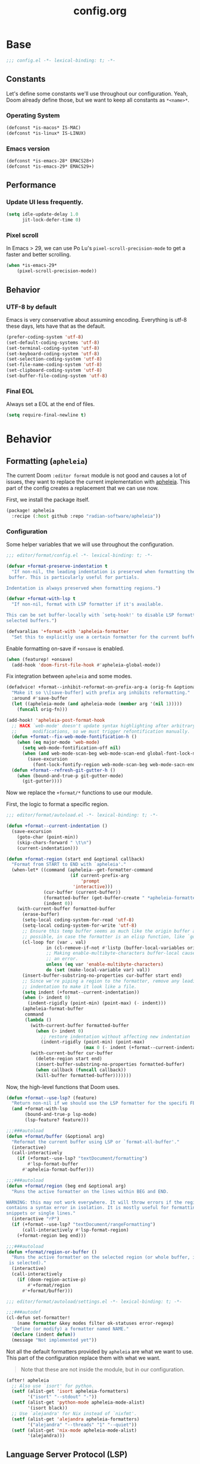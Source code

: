 #+title: config.org
#+startup: fold
#+property: header-args:emacs-lisp :results silent

* Base

#+begin_src emacs-lisp
;;; config.el -*- lexical-binding: t; -*-
#+end_src

** Constants

Let's define some constants we'll use throughout our configuration. Yeah, Doom
already define those, but we want to keep all constants as ~*<name>*~.

*** Operating System

#+begin_src emacs-lisp
(defconst *is-macos* IS-MAC)
(defconst *is-linux* IS-LINUX)
#+end_src

*** Emacs version

#+begin_src emacs-lisp
(defconst *is-emacs-28* EMACS28+)
(defconst *is-emacs-29* EMACS29+)
#+end_src

** Performance

*** Update UI less frequently.

#+begin_src emacs-lisp
(setq idle-update-delay 1.0
      jit-lock-defer-time 0)
#+end_src

*** Pixel scroll

In Emacs > 29, we can use Po Lu's ~pixel-scroll-precision-mode~ to get a faster
and better scrolling.

#+begin_src emacs-lisp
(when *is-emacs-29*
    (pixel-scroll-precision-mode))
#+end_src

** Behavior
*** UTF-8 by default

Emacs is very conservative about assuming encoding. Everything is utf-8 these days,
lets have that as the default.

#+begin_src emacs-lisp
(prefer-coding-system 'utf-8)
(set-default-coding-systems 'utf-8)
(set-terminal-coding-system 'utf-8)
(set-keyboard-coding-system 'utf-8)
(set-selection-coding-system 'utf-8)
(set-file-name-coding-system 'utf-8)
(set-clipboard-coding-system 'utf-8)
(set-buffer-file-coding-system 'utf-8)
#+end_src

*** Final EOL
Always set a EOL at the end of files.

#+begin_src emacs-lisp
(setq require-final-newline t)
#+end_src

* Behavior
** Formatting (=apheleia=)
The current Doom =:editor format= module is not good and causes a lot of issues,
they want to replace the current implementation with [[https://github.com/radian-software/apheleia][apheleia]]. This part of the config
creates a replacement that we can use now.

First, we install the package itself.

#+begin_src emacs-lisp :tangle modules/editor/format/packages.el
(package! apheleia
  :recipe (:host github :repo "radian-software/apheleia"))
#+end_src

*** Configuration

Some helper variables that we will use throughout the configuration.

#+begin_src emacs-lisp :tangle modules/editor/format/config.el
;;; editor/format/config.el -*- lexical-binding: t; -*-

(defvar +format-preserve-indentation t
  "If non-nil, the leading indentation is preserved when formatting the whole
 buffer. This is particularly useful for partials.

Indentation is always preserved when formatting regions.")

(defvar +format-with-lsp t
  "If non-nil, format with LSP formatter if it's available.

This can be set buffer-locally with `setq-hook!' to disable LSP formatting in
selected buffers.")

(defvaralias '+format-with 'apheleia-formatter
  "Set this to explicitly use a certain formatter for the current buffer.")
#+end_src

Enable formatting on-save if =+onsave= is enabled.

#+begin_src emacs-lisp :tangle modules/editor/format/config.el
(when (featurep! +onsave)
  (add-hook 'doom-first-file-hook #'apheleia-global-mode))
#+end_src

Fix integration between =apheleia= and some modes.

#+begin_src emacs-lisp :tangle modules/editor/format/config.el
(defadvice! +format--inhibit-reformat-on-prefix-arg-a (orig-fn &optional arg)
  "Make it so \\[save-buffer] with prefix arg inhibits reformatting."
  :around #'save-buffer
  (let ((apheleia-mode (and apheleia-mode (member arg '(nil 1)))))
    (funcall orig-fn)))

(add-hook! 'apheleia-post-format-hook
  ;; HACK `web-mode' doesn't update syntax highlighting after arbitrary buffer
  ;;      modifications, so we must trigger refontification manually.
  (defun +format--fix-web-mode-fontification-h ()
    (when (eq major-mode 'web-mode)
      (setq web-mode-fontification-off nil)
      (when (and web-mode-scan-beg web-mode-scan-end global-font-lock-mode)
        (save-excursion
          (font-lock-fontify-region web-mode-scan-beg web-mode-sacn-end)))))
  (defun +format--refresh-git-gutter-h ()
    (when (bound-and-true-p git-gutter-mode)
      (git-gutter))))
#+end_src

Now we replace the =+format/*= functions to use our module.

First, the logic to format a specific region.
#+begin_src emacs-lisp :tangle modules/editor/format/autoload/format.el
;;; editor/format/autoload.el -*- lexical-binding: t; -*-

(defun +format--current-indentation ()
  (save-excursion
    (goto-char (point-min))
    (skip-chars-forward " \t\n")
    (current-indentation)))

(defun +format-region (start end &optional callback)
  "Format from START to END with `apheleia'."
  (when-let* ((command (apheleia--get-formatter-command
                        (if current-prefix-arg
                            'prompt
                         'interactive)))
              (cur-buffer (current-buffer))
              (formatted-buffer (get-buffer-create " *apheleia-formatted*"))
              (indent 0))
    (with-current-buffer formatted-buffer
      (erase-buffer)
      (setq-local coding-system-for-read 'utf-8)
      (setq-local coding-system-for-write 'utf-8)
      ;; Ensure this temp buffer seems as much like the origin buffer as
      ;; possible, in case the formatter is an elisp function, like `gofmt'.
      (cl-loop for (var . val)
               in (cl-remove-if-not #'listp (buffer-local-variables origin-buffer))
               ;; Making enable-multibyte-characters buffer-local causes
               ;; an error.
               unless (eq var 'enable-multibyte-characters)
               do (set (make-local-variable var) val))
      (insert-buffer-substring-no-properties cur-buffer start end)
      ;; Since we're piping a region to the formatter, remove any leading
      ;; indentation to make it look like a file.
      (setq indent (+format--current-indentation))
      (when (> indent 0)
        (indent-rigidly (point-min) (point-max) (- indent)))
      (apheleia-format-buffer
       command
       (lambda ()
         (with-current-buffer formatted-buffer
           (when (> indent 0)
             ;; restore indentation without affecting new indentation
             (indent-rigidly (point-min) (point-max)
                             (max 0 (- indent (+format--current-indentation))))))
         (with-current-buffer cur-buffer
           (delete-region start end)
           (insert-buffer-substring-no-properties formatted-buffer)
           (when callback (funcall callback))
           (kill-buffer formatted-buffer)))))))
#+end_src

Now, the high-level functions that Doom uses.
#+begin_src emacs-lisp :tangle modules/editor/format/autoload/format.el
(defun +format--use-lsp? (feature)
  "Return non-nil if we should use the LSP formatter for the specifi FEATURE."
  (and +format-with-lsp
       (bound-and-true-p lsp-mode)
       (lsp-feature? feature)))

;;;###autoload
(defun +format/buffer (&optional arg)
  "Reformat the current buffer using LSP or `format-all-buffer'."
  (interactive)
  (call-interactively
    (if (+format--use-lsp? "textDocument/formatting")
        #'lsp-format-buffer
      #'apheleia-format-buffer)))

;;;###autoload
(defun +format/region (beg end &optional arg)
  "Runs the active formatter on the lines within BEG and END.

WARNING: this may not work everywhere. It will throw errors if the region
contains a syntax error in isolation. It is mostly useful for formatting
snippets or single lines."
  (interactive "rP")
  (if (+format--use-lsp? "textDocument/rangeFormatting")
      (call-interactively #'lsp-format-region)
    (+format-region beg end)))

;;;###autoload
(defun +format/region-or-buffer ()
  "Runs the active formatter on the selected region (or whole buffer, if nothing
 is selected)."
  (interactive)
  (call-interactively
    (if (doom-region-active-p)
        #'+format/region
      #'+format/buffer)))
#+end_src

#+begin_src emacs-lisp :tangle modules/editor/format/autoload/settings.el
;;; editor/format/autoload/settings.el -*- lexical-binding: t; -*-

;;;###autodef
(cl-defun set-formatter!
    (name formatter &key modes filter ok-statuses error-regexp)
  "Define (or modify) a formatter named NAME."
  (declare (indent defun))
  (message "Not implemented yet"))
#+end_src

Not all the default formatters provided by =apheleia= are what we want to use. This
part of the configuration replace them with what we want.

#+begin_quote
Note that these are not inside the module, but in our configuration.
#+end_quote

#+begin_src emacs-lisp
(after! apheleia
  ;; Also use `isort' for python.
  (setf (alist-get 'isort apheleia-formatters)
        '("isort" "--stdout" "-"))
  (setf (alist-get 'python-mode apheleia-mode-alist)
        '(isort black))
  ;; Use `alejandra' for Nix instead of `nixfmt'.
  (setf (alist-get 'alejandra apheleia-formatters)
        '("alejandra" "--threads" "1" "--quiet"))
  (setf (alist-get 'nix-mode apheleia-mode-alist)
        '(alejandra)))
#+end_src

** Language Server Protocol (LSP)

Although Doom already handles a bunch of stuff for us, we need to change some
things.

First, we install everything via Nix, so =lsp-mode= don't need to asks us anything.

#+begin_src emacs-lisp
(setq lsp-enable-suggest-server-download nil)
#+end_src

Then, we unpin the package version.

#+begin_src emacs-lisp :tangle packages.el
(package! lsp-mode :pin nil)
#+end_src

Now, we improve the performance of =lsp-mode=.

#+begin_src emacs-lisp
(setq lsp-use-plists t
      lsp-idle-delay 1
      lsp-log-io nil
      read-process-output-max (* 10 1024 1024))
#+end_src

*** Hover

#+begin_src emacs-lisp
(setq lsp-ui-doc-position 'top
      lsp-ui-doc-max-height 20
      lsp-ui-doc-delay 0.5
      lsp-ui-doc-show-with-cursor nil
      lsp-ui-doc-show-with-mouse t
      lsp-ui-doc-header t
      lsp-ui-doc-use-childframe nil
      lsp-ui-doc-use-webkit t)
#+end_src

*** Semantic Highlighting

#+begin_src emacs-lisp
(setq lsp-semantic-tokens-enable t
      lsp-semantic-tokens-honor-refresh-requests nil)
#+end_src

*** Code Lens

#+begin_src emacs-lisp
(setq lsp-lens-place-position 'above-line)
#+end_src

*** UI
**** Sideline

#+begin_src emacs-lisp
(setq lsp-ui-sideline-enable t
      lsp-ui-sideline-diagnostics t
      lsp-ui-sideline-hover nil
      lsp-ui-sideline-update-mode #'line)
#+end_src

**** Peek

#+begin_src emacs-lisp
(setq lsp-ui-peek-enable t)
#+end_src

**** Imenu

#+begin_src emacs-lisp
(setq lsp-ui-imenu-kind-position 'left)
#+end_src

**** Breadcrumbs

#+begin_src emacs-lisp
(setq lsp-headerline-breadcrumb-enable t
      lsp-headerline-breadcrumb-segments '(file symbols))
#+end_src

*** Disable Servers

#+begin_src emacs-lisp
(setq lsp-disabled-clients '((typescript-mode . deno)))
#+end_src

** Autocompletion

*** Auto starting

#+begin_src emacs-lisp
(setq company-idle-delay
      (lambda () (if (company-in-string-or-comment) nil 0)))
#+end_src

*** Track completion statistics

Track what completions we use the most, thus improving the ordering
of candidates.

#+begin_src emacs-lisp :tangle packages.el
(package! company-statistics
  :recipe (:host github
           :repo "company-mode/company-statistics"))
#+end_src

#+begin_src emacs-lisp
(use-package! company-statistics
  :hook (company-mode . company-statistics-mode)
  :init
  (setq company-statistics-size 2000))
#+end_src

* Appearance
** Text
*** Constants

First, some sizes.

#+begin_src emacs-lisp
(defconst *line-spacing* 0.25)

(defconst *text-font-height* (1- (string-to-number (getenv "EMACS_TEXT_FONT_SIZE"))))
(defconst *ui-font-height* (string-to-number (getenv "EMACS_UI_FONT_SIZE")))
#+end_src

Now, the fonts we will use. These are passed via environment variables
via our Nix module.

#+begin_src emacs-lisp
(defconst *fixed-pitch-font* (getenv "EMACS_MONO_FONT_FAMILY")
    "Font used for monospaced text.")

(defconst *variable-pitch-font* (getenv "EMACS_VARIABLE_PITCH_FONT_FAMILY")
    "Font used for variable text.")

(defconst *serif-font* (getenv "EMACS_SERIF_FONT_FAMILY")
    "Font used for serif text.")

(defconst *unicode-font* (getenv "EMACS_UNICODE_FONT_FAMILY")
    "Font used to display unicode symbols.")
#+end_src

*** Font faces

Let's start changing the global Doom font faces.

#+begin_src emacs-lisp
(setq doom-font (font-spec :family *fixed-pitch-font* :size *text-font-height*)
      doom-variable-pitch-font (font-spec :family *variable-pitch-font* :size *text-font-height*)
      doom-serif-font (font-spec :family *serif-font* :size *text-font-height*)
      doom-unicode-font (font-spec :family *unicode-font* :size *text-font-height*)
      doom-font-increment 1)
#+end_src

Now, the modeline:

#+begin_src emacs-lisp
(custom-set-faces
  `(mode-line ((t (:font ,doom-variable-pitch-font)))))
#+end_src

~org-mode~...

#+begin_src emacs-lisp
(custom-set-faces!
  '(org-document-title :height 1.2)
  '(org-level-1 :weight extra-bold :height 1.45)
  '(org-level-2 :weight bold :height 1.35)
  '(org-level-3 :weight bold :height 1.2)
  '(org-level-4 :weight semi-bold :height 1.00)
  '(org-level-5 :weight semi-bold :height 1.00)
  '(org-level-6 :weight semi-bold :height 1.00)
  '(org-level-8 :weight semi-bold)
  '(org-level-9 :weight semi-bold))

;; Make quotes and verses italic
(setq org-fontify-quote-and-verse-blocks t)
#+end_src

*** Line length/spacing

#+begin_src emacs-lisp
(setq-default fill-column 90)
(setq-default line-spacing *line-spacing*)
#+end_src

*** Underline

Underline at a descent position, not baseline position.

#+begin_src emacs-lisp
(setq x-underline-at-descent-line t)
#+end_src

*** Mixed Pitch
In some modes (like ~org-mode~), we would like to use mixed pitch. To do this, we
need to add a hook that runs /after/ the UI is initialized.

#+begin_src emacs-lisp :tangle packages.el
(package! mixed-pitch)
#+end_src

#+begin_src emacs-lisp
(defvar mixed-pitch-modes '(org-mode LaTeX-mode markdown-mode gfm-mode Info-mode)
    "Modes that `mixed-pitch-mode' should be enabled in, but only after UI initialisation.")

(defun init-mixed-pitch-h ()
    "Hook `mixed-pitch-mode' into each mode in `mixxed-pitch-modes'.
Also immediately enables `mixed-pitch-modes' if currently in one of those."
    (when (memq major-mode mixed-pitch-modes)
        (mixed-pitch-mode 1))
    (dolist (hook mixed-pitch-modes)
        (add-hook (intern (concat (symbol-name hook) "-hook")) #'mixed-pitch-mode)))

(add-hook 'doom-init-ui-hook #'init-mixed-pitch-h)
(add-hook 'org-mode-hook #'+org-pretty-mode)
#+end_src

** Layout
*** Frame

See Frame Layout documentation for details and terminology.

- Add some padding around the whole window (~internal-border-width~) to provide
  some air.
- Remove GUI elements.
- Make the title-bar transparent on macOS.

#+begin_src emacs-lisp
(when *is-macos*
  (setq frame-title-format nil)
  (dolist (filter '((ns-transparent-titlebar . t)
                    (ns-appearance . unbound)))
    (cl-pushnew filter default-frame-alist :test #'equal)))
#+end_src

*** Padding

Add margins inside windows to make text fell less crowded. Padding around the frame
is configured via the ~internal-border-width~ in the Frame section.

#+begin_src emacs-lisp
(setq-default left-margin-width 1
              right-margin-width 1)
#+end_src

** Interface
*** Number line
#+begin_src emacs-lisp
(setq display-line-numbers-type 'visual)
#+end_src

*** Disable =hl-line-mode=

#+begin_src emacs-lisp
(setq global-hl-line-mode '())
#+end_src

** Theme
*** =font-lock= faces customization
The default faces for =doom-horizon= is nice, but we need to change a few things.

Beginning with documentation and comments, they should be in italics.
#+begin_src emacs-lisp
(custom-theme-set-faces! 'doom-horizon
  `(font-lock-doc-face
    :slant italic
    :foreground ,(doom-color 'doc-comments))
  `(font-lock-comment-face
    :slant italic
    :foreground ,(doom-color 'comments)))
#+end_src

Now some tokens.
#+begin_src emacs-lisp
(custom-theme-set-faces! 'doom-horizon
  `(font-lock-string-face
    :foreground ,(doom-darken (doom-color 'green) 0.1))
  `(font-lock-variable-name-face
    :foreground ,(doom-color 'fg))
  ;; We will need to adjust the & operator later in the Tree-Sitter config.
  `(tree-sitter-hl-face:operator
    :foreground ,(doom-color 'fg))
      )
#+end_src

*** =tree-sitter= faces customization
Doom pins =tree-sitter= packages, let's live on the edge!

#+begin_src emacs-lisp :tangle packages.el
(package! tree-sitter :pin nil)
(package! tree-sitter-langs :pin "1076cf2366be8ef1bd6fd7239f92f16cc0890fce")
#+end_src

Now, let's define faces that are missing from the upstream package.

**** LSP Semantic Tokens Faces

#+begin_src emacs-lisp
(defface tree-sitter-hl-face:namespace
  '((default :inherit default))
  "Face used for namespaces/modules.")

(defface tree-sitter-hl-face:namespace.builtin
  '((default :inherit tree-sitter-hl-face:namespace))
  "Face used for a built-in namespace.")

(defface tree-sitter-hl-face:class
  '((default :inherit tree-sitter-hl-face:type))
  "Face used for class names.")

(defface tree-sitter-hl-face:enum
  '((default :inherit tree-sitter-hl-face:type))
  "Face used for enum names.")

(defface tree-sitter-hl-face:interface
  '((default :inherit tree-sitter-hl-face:type))
  "Face used for interface names.")

(defface tree-sitter-hl-face:struct
  '((default :inherit tree-sitter-hl-face:class))
  "Face used for struct names.")

(defface tree-sitter-hl-face:enum.member
  '((default :inherit tree-sitter-hl-face:property))
  "Face used for enum members.")

(defface tree-siter-hl-face:modifier
  '((default :inherit tree-sitter-hl-face:keyword))
  "Face used for keyword modifiers.")

(defface tree-sitter-hl-face:decorator
  '((default :inherit tree-sitter-hl-face:function.call))
  "Face used for decorators.")

(defface tree-sitter-hl-face:operator
  '((default :inherit font-lock-operator-face))
  "Face used for operators.")

(defface tree-sitter-hl-face:static
  '((default
     :inherit font-lock-constant-face
     :weight semi-bold))
  "Face used for static members.")

(defface tree-sitter-hl-face:deprecated
  '((default :strike-through t))
  "Face used for deprecated elements.")

(defface tree-sitter-hl-face:mutable
  '((default
     :inherit tree-sitter-hl-face:variable.special
     :slant italic))
  "Face used for mutable elements.")

(defface tree-sitter-hl-face:rust.unsafe
  `((default :foreground ,(doom-color 'red)))
  "Face used for Rust unsafe elements.")

(defface tree-sitter-hl-face:rust.lifetime
  '((default :inherit tree-sitter-hl-face:variable.special))
  "Face used for Rust lifetimes elements.")

(defface tree-sitter-hl-face:unresolved
  `((default :foreground ,(doom-color 'grey)))
  "Face used for Rust unsafe elements.")
#+end_src

*** =lsp-semantic= faces customization

Being honest, the default ~lsp-face-semhl-*~ faces /suck/, period. With almost all
themes that I tested, everything is only two colors! This part of the configuration
tries to fix this issue.

=lsp-mode= requires all legends to be defined in ~lsp-semantic-token-faces~ and
in ~lsp-semantic-token-modifier-faces~ to be recognized.

Now, let's make =lsp-mode= use new faces for tokens.

#+begin_src emacs-lisp
(setq-default lsp-semantic-token-faces
   ;; Built-in LSP tokens
  '(("namespace" . tree-sitter-hl-face:namespace)
    ("type" . tree-sitter-hl-face:type)
    ("class" . tree-sitter-hl-face:class)
    ("enum" . tree-sitter-hl-face:enum)
    ("interface" . tree-sitter-hl-face:interface)
    ("struct" . tree-sitter-hl-face:struct)
    ("typeParameter" . tree-sitter-hl-face:type.parameter)
    ("paramenter" . tree-sitter-hl-face:variable.parameter)
    ("variable" . tree-sitter-hl-face:variable)
    ("property" . tree-sitter-hl-face:property)
    ("enumMember" . tree-sitter-hl-face:enum.member)
    ("function" . tree-sitter-hl-face:function.call)
    ("method" . tree-sitter-hl-face:method.call)
    ("macro" . tree-sitter-hl-face:function.macro)
    ("keyword" . tree-sitter-hl-face:keyword)
    ("modifier" . tree-sitter-hl-face:modifier)
    ("comment" . tree-sitter-hl-face:comment)
    ("string" . tree-sitter-hl-face:string)
    ("number" . tree-sitter-hl-face:number)
    ("regexp" . tree-sitter-hl-face:string.special)
    ("operator" . tree-sitter-hl-face:operator)
    ("decorator" . tree-sitter-hl-face:decorator)
    ("label" . tree-sitter-hl-face:label)

    ;; Rust-Analyzer extras
    ("derive" . tree-sitter-hl-face:function.macro)
    ("typeAlias" . tree-sitter-hl-face:type.alias)
    ("union" . tree-sitter-hl-face:union)
    ("boolean" . tree-sitter-hl-face:boolean)
    ("character" . tree-sitter-hl-face:string)
    ("escapeSequence" . tree-sitter-hl-face:escape)
    ("formatSpecifier" . tree-sitter-hl-face:string.special)
    ("logical" . tree-sitter-hl-face:operator.logical)
    ("macroBang" . tree-sitter-hl-face:function.macro)
    ("builtinAttribute" . tree-sitter-hl-face:function.builtin)
    ("builtinType" . tree-sitter-hl-face:type.builtin)
    ("constParameter" . tree-sitter-hl-face:constant)
    ("lifetime" . tree-sitter-hl-face:rust.lifetime)
    ("selfKeyword" . tree-sitter-hl-face:keyword)
    ("selfTypeKeyword" . tree-sitter-hl-face:keyword)
    ("unresolvedReference" . tree-sitter-hl-face:unresolved)))
#+end_src

Followed by setting new faces for modifiers. Note that we comment out any
modifiers that doesn't have specific styles.

#+begin_src emacs-lisp
(setq-default lsp-semantic-token-modifier-faces
  ;; Built-in modifiers
  '(("static" . tree-sitter-hl-face:static)
    ("deprecated" . tree-sitter-hl-face:deprecated)
    ;;("declaration" . nil)
    ;;("definition" . nil)
    ;;("readonly" . nil)
    ;;("abstract" . nil)
    ;;("async" . nil)
    ("modification" . tree-sitter-hl-face:operator)
    ("documentation" . tree-sitter-hl-face:doc)
    ;;("defaultLibrary" . nil)

    ;; Rust-Analyzer extras
    ("injected" . tree-sitter-hl-face:embedded)
    ("attribute". tree-sitter-hl-face:attribute)
    ("callable" . tree-sitter-hl-face:function)
    ("constant" . tree-sitter-hl-face:constant)
    ("mutable" . tree-sitter-hl-face:mutable)))
#+end_src

*** Enable theme
Now we can set the theme.

#+begin_src emacs-lisp
(setq doom-theme 'doom-horizon)
(remove-hook 'window-setup-hook #'doom-init-theme-h)
(add-hook 'after-init-hook #'doom-init-theme-h 'append)
(delq! t custom-theme-load-path)
#+end_src

** Org
There is a bunch of stuff here, so let's get going!

*** Symbols
Replace some commands and checkboxes with Unicode stuff :blush:

#+begin_src emacs-lisp
(appendq! +ligatures-extra-symbols
          `(:checkbox      "☐"
            :pending       "◼"
            :checkedbox    "☑"
            :list_property "∷"
            :em_dash       "—"
            :ellipses      "…"
            :arrow_right   "→"
            :arrow_left    "←"
            :title         "𝙏"
            :subtitle      "𝙩"
            :author        "𝘼"
            :date          "𝘿"
            :property      "☸"
            :options       "⌥"
            :startup       "⏻"
            :macro         "𝓜"
            :html_head     "🅷"
            :html          "🅗"
            :latex_class   "🄻"
            :latex_header  "🅻"
            :beamer_header "🅑"
            :latex         "🅛"
            :attr_latex    "🄛"
            :attr_html     "🄗"
            :attr_org      "⒪"
            :begin_quote   "❝"
            :end_quote     "❞"
            :caption       "☰"
            :header        "›"
            :results       "🠶"
            :begin_export  "⏩"
            :end_export    "⏪"
            :properties    "⚙"
            :end           "∎"
            :priority_a   ,(propertize "⚑" 'face 'all-the-icons-red)
            :priority_b   ,(propertize "⬆" 'face 'all-the-icons-orange)
            :priority_c   ,(propertize "■" 'face 'all-the-icons-yellow)
            :priority_d   ,(propertize "⬇" 'face 'all-the-icons-green)
            :priority_e   ,(propertize "❓" 'face 'all-the-icons-blue)))
(set-ligatures! 'org-mode
  :merge t
  :checkbox      "[ ]"
  :pending       "[-]"
  :checkedbox    "[X]"
  :list_property "::"
  :em_dash       "---"
  :ellipsis      "..."
  :arrow_right   "->"
  :arrow_left    "<-"
  :title         "#+title:"
  :subtitle      "#+subtitle:"
  :author        "#+author:"
  :date          "#+date:"
  :property      "#+property:"
  :options       "#+options:"
  :startup       "#+startup:"
  :macro         "#+macro:"
  :html_head     "#+html_head:"
  :html          "#+html:"
  :latex_class   "#+latex_class:"
  :latex_header  "#+latex_header:"
  :beamer_header "#+beamer_header:"
  :latex         "#+latex:"
  :attr_latex    "#+attr_latex:"
  :attr_html     "#+attr_html:"
  :attr_org      "#+attr_org:"
  :begin_quote   "#+begin_quote"
  :end_quote     "#+end_quote"
  :caption       "#+caption:"
  :header        "#+header:"
  :begin_export  "#+begin_export"
  :end_export    "#+end_export"
  :results       "#+RESULTS:"
  :property      ":PROPERTIES:"
  :end           ":END:"
  :priority_a    "[#A]"
  :priority_b    "[#B]"
  :priority_c    "[#C]"
  :priority_d    "[#D]"
  :priority_e    "[#E]")
(plist-put +ligatures-extra-symbols :name "⁍")
#+end_src

*** Remove =hl-line-mode=

With our current mixed pitch setup for =org-mode=,  having the line highlighting
looks weird, so we need to disable it.

#+begin_src emacs-lisp
(add-hook! 'org-mode-hook (hl-line-mode -1))
#+end_src

** Splash Screen
Emacs can render an image as the splash screen, I kindly /borrowed/ the custom Emacs E
from [[https://tecosaur.github.io/emacs-config/config.html#splash-screen][@tecosaur]]'s configuration :speak-no-evil:.

Just make it theme-appropriate and follow the frame size. One thing that I needed
to change in the original configuration is that the SVG wasn't scaling properly.

#+begin_src emacs-lisp
(defvar fancy-splash-image-template
  (expand-file-name "misc/splash-images/emacs-e-template.svg" doom-private-dir)
  "Default template svg used for the splash image, with substitutions from ")

(defvar fancy-splash-sizes
  `((:height 300 :min-height 50 :padding (0 . 2))
    (:height 250 :min-height 42 :padding (2 . 4))
    (:height 200 :min-height 35 :padding (3 . 3))
    (:height 150 :min-height 28 :padding (3 . 3))
    (:height 100 :min-height 20 :padding (2 . 2))
    (:height 75  :min-height 15 :padding (2 . 1))
    (:height 50  :min-height 10 :padding (1 . 0))
    (:height 1   :min-height 0  :padding (0 . 0)))
  "list of plists with the following properties
  :height the height of the image
  :min-height minimum `frame-height' for image
  :padding `+doom-dashboard-banner-padding' (top . bottom) to apply
  :template non-default template file
  :file file to use instead of template")

(defvar fancy-splash-template-colours
  '(("$colour1" . keywords) ("$colour2" . type) ("$colour3" . base5) ("$colour4" . base8))
  "list of colour-replacement alists of the form (\"$placeholder\" . 'theme-colour) which applied the template")

(unless (file-exists-p (expand-file-name "theme-splashes" doom-cache-dir))
  (make-directory (expand-file-name "theme-splashes" doom-cache-dir) t))

(defun fancy-splash-filename (theme-name height)
  (expand-file-name (concat (file-name-as-directory "theme-splashes")
                            theme-name
                            "-" (number-to-string height) ".svg")
                    doom-cache-dir))

(defun fancy-splash-clear-cache ()
  "Delete all cached fancy splash images"
  (interactive)
  (delete-directory (expand-file-name "theme-splashes" doom-cache-dir) t)
  (message "Cache cleared!"))

(defun fancy-splash-viewbox-size (height)
  "Compute the size necessary to fit the image with height HEIGHT."
  (let ((vb-width (ceiling (* 0.80378 (float height))))
        (vb-height (+ height 7)))
    (message "vb-width: %s" (type-of vb-width))
    (message "vb-height: %s" (type-of vb-height))
    `(("$vbWidth" . ,vb-width) ("$vbHeight" . ,vb-height))))

(defun fancy-splash-generate-image (template height)
  "Read TEMPLATE and create an image if HEIGHT with colour substitutions as
   described by `fancy-splash-template-colours' for the current theme"
  (with-temp-buffer
    (insert-file-contents template)
    (re-search-forward "$height" nil t)
    (replace-match (number-to-string height) nil nil)
    (goto-char (point-min))
    (re-search-forward "$scale" nil t)
    (replace-match (number-to-string (/ height 107)) nil nil)
    (dolist (substitution fancy-splash-template-colours)
      (goto-char (point-min))
      (while (re-search-forward (car substitution) nil t)
        (replace-match (doom-color (cdr substitution)) nil nil)))
    (write-region nil nil
                  (fancy-splash-filename (symbol-name doom-theme) height) nil nil)))

(defun fancy-splash-generate-images ()
  "Perform `fancy-splash-generate-image' in bulk"
  (dolist (size fancy-splash-sizes)
    (unless (plist-get size :file)
      (fancy-splash-generate-image (or (plist-get size :template)
                                       fancy-splash-image-template)
                                   (plist-get size :height)))))

(defun ensure-theme-splash-images-exist (&optional height)
  (unless (file-exists-p (fancy-splash-filename
                          (symbol-name doom-theme)
                          (or height
                              (plist-get (car fancy-splash-sizes) :height))))
    (fancy-splash-generate-images)))

(defun get-appropriate-splash ()
  (let ((height (frame-height)))
    (cl-some (lambda (size) (when (>= height (plist-get size :min-height)) size))
             fancy-splash-sizes)))

(setq fancy-splash-last-size nil)
(setq fancy-splash-last-theme nil)
(defun set-appropriate-splash (&rest _)
  (let ((appropriate-image (get-appropriate-splash)))
    (unless (and (equal appropriate-image fancy-splash-last-size)
                 (equal doom-theme fancy-splash-last-theme)))
    (unless (plist-get appropriate-image :file)
      (ensure-theme-splash-images-exist (plist-get appropriate-image :height)))
    (setq fancy-splash-image
          (or (plist-get appropriate-image :file)
              (fancy-splash-filename (symbol-name doom-theme) (plist-get appropriate-image :height))))
    (setq +doom-dashboard-banner-padding (plist-get appropriate-image :padding))
    (setq fancy-splash-last-size appropriate-image)
    (setq fancy-splash-last-theme doom-theme)
    (+doom-dashboard-reload)))

(add-hook 'window-size-change-functions #'set-appropriate-splash)
(add-hook 'doom-load-theme-hook #'set-appropriate-splash)
#+end_src

I really don't use the dashboard commands, so let's remove them! While we're at it,
let's also remove the modeline, ~hl-line-mode~, and the cursor.

#+begin_src emacs-lisp
(remove-hook '+doom-dashboard-functions #'doom-dashboard-widget-shortmenu)
(add-hook! '+doom-dashboard-mode-hook (hide-mode-line-mode) (hl-line-mode -1))
(setq-hook! '+doom-dashboard-mode-hook evil-normal-state-cursor (list nil))
#+end_src

Following our borrowing strategy, let's also add a phrase to the dashboard.

#+begin_src emacs-lisp
(defvar splash-phrase-source-folder
  (expand-file-name "misc/splash-phrases" doom-private-dir)
  "A folder of text files with a fun phrase on each line.")

(defvar splash-phrase-sources
  (let* ((files (directory-files splash-phrase-source-folder nil "\\.txt\\'"))
         (sets (delete-dups (mapcar
                             (lambda (file)
                               (replace-regexp-in-string "\\(?:-[0-9]+-\\w+\\)?\\.txt" "" file))
                             files))))
    (mapcar (lambda (sset)
              (cons sset
                    (delq nil (mapcar
                               (lambda (file)
                                 (when (string-match-p (regexp-quote sset) file)
                                   file))
                               files))))
            sets))
  "A list of cons giving the phrase set name, and a list of files which contain phrase components.")

(defvar splash-phrase-set
  (nth (random (length splash-phrase-sources)) (mapcar #'car splash-phrase-sources))
  "The default phrase set. See `splash-phrase-sources'.")

(defun splase-phrase-set-random-set ()
  "Set a new random splash phrase set."
  (interactive)
  (setq splash-phrase-set
        (nth (random (1- (length splash-phrase-sources)))
             (cl-set-difference (mapcar #'car splash-phrase-sources) (list splash-phrase-set))))
  (+doom-dashboard-reload t))

(defvar splase-phrase--cache nil)

(defun splash-phrase-get-from-file (file)
  "Fetch a random line from FILE."
  (let ((lines (or (cdr (assoc file splase-phrase--cache))
                   (cdar (push (cons file
                                     (with-temp-buffer
                                       (insert-file-contents (expand-file-name file splash-phrase-source-folder))
                                       (split-string (string-trim (buffer-string)) "\n")))
                               splase-phrase--cache)))))
    (nth (random (length lines)) lines)))

(defun splash-phrase (&optional set)
  "Construct a splash phrase from SET. See `splash-phrase-sources'."
  (mapconcat
   #'splash-phrase-get-from-file
   (cdr (assoc (or set splash-phrase-set) splash-phrase-sources))
   " "))

(defun doom-dashboard-phrase ()
  "Get a splash phrase, flow it over multiple lines as needed, and make fontify it."
  (mapconcat
   (lambda (line)
     (+doom-dashboard--center
      +doom-dashboard--width
      (with-temp-buffer
        (insert-text-button
         line
         'action
         (lambda (_) (+doom-dashboard-reload t))
         'face 'doom-dashboard-menu-title
         'mouse-face 'doom-dashboard-menu-title
         'help-echo "Random phrase"
         'follow-link t)
        (buffer-string))))
   (split-string
    (with-temp-buffer
      (insert (splash-phrase))
      (setq fill-column (min 70 (/ (* 2 (window-width)) 3)))
      (fill-region (point-min) (point-max))
      (buffer-string))
    "\n")
   "\n"))

(defadvice! doom-dashboard-widget-loaded-with-phrase ()
  :override #'doom-dashboard-widget-loaded
  (setq line-spacing 0.2)
  (insert
   "\n"
   (doom-dashboard-phrase)
   "\n"))
#+end_src

** Popup rules

#+begin_src emacs-lisp
(set-popup-rules!
  '(("^\\*info\\*"
     :slot 2 :side left :width 83 :quit nil)
    ("^\\*\\(?:Wo\\)?Man "
     :vslot -6 :size 0.45 :select t :quit nil :ttl 0)
    ("^\\*ielm\\*$"
     :vslot 2 :size 0.4 :quit nil :ttl nil)
    ("^\\*Ilist\\*$"
     :slot 2 :side left :size 0.3 :quit nil :ttl nil)
    ;; `help-mode', `helpful-mode'
    ("^\\*[Hh]elp"
     :slot 2 :vslot -8 :size 0.45 :select t)
    ("^\\*Checkdoc Status\\*$"
     :vslot -2 :select ignore :quit t :ttl 0)
    ("^\\*\\(?:[Cc]ompil\\(?:ation\\|e-Log\\)\\|Messages\\)"
     :slot -2 :size 0.45 :side right :autosave t :quit current :ttl nil
     :modeline t)
    ("^ \\*\\(?:undo-tree\\|vundo tree\\)\\*"
     :slot 2 :side left :size 20 :select t :quit t)
    ("^\\*\\(?:doom \\|Pp E\\)"  ; transient buffers (no interaction required)
     :vslot -3 :size +popup-shrink-to-fit :autosave t :select ignore :quit t :ttl 0)
    ("^\\*Backtrace" :vslot 99 :size 0.4 :quit nil)
    ("^\\*\\(?:Proced\\|timer-list\\|Process List\\|Abbrevs\\|Output\\|Occur\\|unsent mail\\)\\*" :ignore t)
    ("^\\*Flycheck errors\\*$"
     :vslot -2 :select t :quit t :ttl 0)))
#+end_src


* Languages
** Protocol Buffers

Add syntax highlighting to =.proto= files.

#+begin_src emacs-lisp :tangle "packages.el"
(package! protobuf-mode)
#+end_src

** Rust
*** Rust-Analyzer config

**** Disable inlay hints

They conflict with =lsp-ui= sideline.

#+begin_src emacs-lisp
(after! lsp-mode
  (setq lsp-rust-analyzer-server-display-inlay-hints nil))
#+end_src

#+begin_src emacs-lisp
(after! lsp-mode
  (setq lsp-rust-analyzer-hide-clsoure-initialization t
        lsp-rust-analyzer-cargo-watch-command "clippy"))
#+end_src

** YAML
*** LSP Settings
#+begin_src emacs-lisp
(after! lsp-mode
  (setq lsp-yaml-schema-store-local-db (f-join doom-cache-dir "lsp" "lsp-yaml-schemas.json")))
#+end_src

** Coq

Change how Proof General shows executed proofs.

#+begin_src emacs-lisp
(custom-set-faces!
  `(proof-locked-face :background ,(doom-blend (doom-color 'bg)
                                               (doom-color 'green)
                                               0.95)))
#+end_src

If =corfu= is enabled, translate =company-coq= backends to it.

#+begin_src emacs-lisp
(when (featurep! :completion corfu)
  (add-hook! proof-mode
    (setq completion-at-point-functions
          (mapcar #'cape-company-to-capf
                  (list #'company-coq-reserved-keywords-backend
                        #'company-coq-block-end-backend
                        #'company-coq-modules-backend
                        #'company-coq-context-backend
                        #'company-coq-refman-tactic-abbrevs-backend
                        #'company-coq-pg-backend
                        #'company-coq-local-definitions-backend
                        #'company-coq-dynamic-tactics-backend
                        #'company-coq-dynamic-symbols-backend)))))
#+end_src

** Zig

#+begin_src emacs-lisp
(use-package! zig-mode
  :init
  (add-hook 'zig-mode-hook #'tree-sitter!)
  (add-hook 'zig-mode-hook #'lsp! 'append))
#+end_src


* Tools
** Bazel
*** =bazel-mode=
It has awesome Emacs support with =bazel-mode=, let's install it.

#+begin_src emacs-lisp :tangle packages.el
(package! bazel
          :recipe (:host github
                   :repo "bazelbuild/emacs-bazel-mode"
                   :files ("bazel.el")))
#+end_src

Now we configure it.

#+begin_src emacs-lisp
(use-package! bazel
  :config
  (setq bazel-buildifier-before-save t
        bazel-fix-visibility 'ask))
#+end_src

*** Tree-Sitter support

Starklark doesn't have a tree-sitter grammar yet, but it doesn't need to, as we
can use the Python grammar instead.

#+begin_src emacs-lisp
(after! tree-sitter
  (dolist (entry '((bazel-build-mode . python)
                   (bazel-workspace-mode . python)))
    (cl-pushnew entry tree-sitter-major-mode-language-alist
                :key #'car)))


#+end_src

Now, we need to let Tree-Sitter know of Starlark native API and also native Bazel
targets for =BUILD= files.

#+begin_src emacs-lisp
(add-hook! bazel-build-mode :append
           (tree-sitter-hl-mode)
           (tree-sitter-hl-add-patterns nil
             [;; Android rules
              ((call function: (identifier) @function.builtin
                (.match? @function.builtin
                        "^android_(binary|library|(instrumentation|local)_test|device)$")))
              ((call function: (identifier) @function.builtin
                (.match? @function.builtin "^aar_import$")))
              ;; C/C++ rules
              ((call function: (identifier) @function.builtin
                (.match? @function.builtin
                        "^cc_(binary|import|(proto_)?library|test)$")))
              ((call function: (identifier) @function.builtin
                (.match? @function.builtin
                        "^fdo_(prefetch_hints|profile)$")))
              ((call function: (identifier) @function.builtin
                (.match? @function.builtin
                        "^propeller_optimize$")))
              ;; Java Rules
              ((call function: (identifier) @function.builtin
                (.match? @function.builtin
                        "^java_(binary|import|((lite_)?proto_)?library|test|plugin|runtime)$")))
              ;; Objetive-C
              ((call function: (identifier) @function.builtin
                (.match? @function.builtin
                 "^(apple_static|(j2)?objc)_library|objc_import|available_xcodes|xcode_(config|version)$")))
              ;; Shell
              ((call function: (identifier) @function.builtin
                (.match? @function.builtin
                 "^sh_(binary|library|test)$")))
              ;; Language agnostic rules
              ((call function: (identifier) @function.builtin
                (.match? @function.builtin
                 "^(action_listener|extra_action|alias|config_setting|filegroup|gen(query|rule)|test_suite)$")))
              ((call function: (identifier) @function.builtin
                (.match? @function.builtin
                 "^(constraint_(setting|value)|platform|toolchain(_type)?)$")))

              ;; Native API
              ;; native names
              ((call function: (identifier) @function.builtin
                (.match? @function.builtin
                 "^(existing_rules?|exports_files|glob|package|load|package_group|select|repository_name|subpackages)$")))
              ]))
#+end_src

Now we deal with =WORKSPACE= files.

#+begin_src emacs-lisp
(add-hook! bazel-workspace-mode :append
           (tree-sitter-hl-mode)
           (tree-sitter-hl-add-patterns nil
             [((call function: (identifier) @function.builtin
                (.match? @function.builtin "^(workspace|bind|(new_)?local_repository)$")))]))
#+end_src

We'll ignore ~*.bzl~ files for now, as listing the entire native API will be a PITA.

** Terraform
*** LSP Settings

#+begin_src emacs-lisp
(after! lsp-mode
  (setq lsp-terraform-ls-enable-show-reference t
        lsp-terraform-ls-prefill-required-fields t
        lsp-terraform-ls-validate-on-save t))
#+end_src

Consider extra directories to ignore:

#+begin_src emacs-lisp
(with-eval-after-load 'lsp-mode
  (add-to-list 'lsp-file-watch-ignored-directories "[/\\\\]\\.terraform\\'")
  (add-to-list 'lsp-file-watch-ignored-directories "[/\\\\]\\.terragrunt\\'"))
#+end_src

*** Tree Sitter

Enable tree-sitter highlighting:

#+begin_src emacs-lisp
(add-hook! terraform-mode :append #'tree-sitter-hl-mode)
#+end_src

Extra patterns:

#+begin_src emacs-lisp
(add-hook! terraform-mode :append
  (tree-sitter-hl-add-patterns nil
    [((identifier) @type (.match? @type "^(string|number|bool)$"))
     (function_call (identifier) @type (.match? @type "^(list|map|set|object|tuple)$"))]))

#+end_src

** Magit
*** Granular diffs

#+begin_src emacs-lisp
(after! magit
  (setq magit-diff-refine-hunk 'all))
#+end_src

*** Use =delta= for diff highlighting

#+begin_src emacs-lisp :tangle packages.el
(package! magit-delta)
#+end_src

#+begin_src emacs-lisp
(use-package magit-delta
  :hook (magit-mode . magit-delta-mode))
#+end_src

** Nix
*** LSP

#+begin_src emacs-lisp
(use-package! lsp-nix
  :after lsp-mode)
#+end_src

